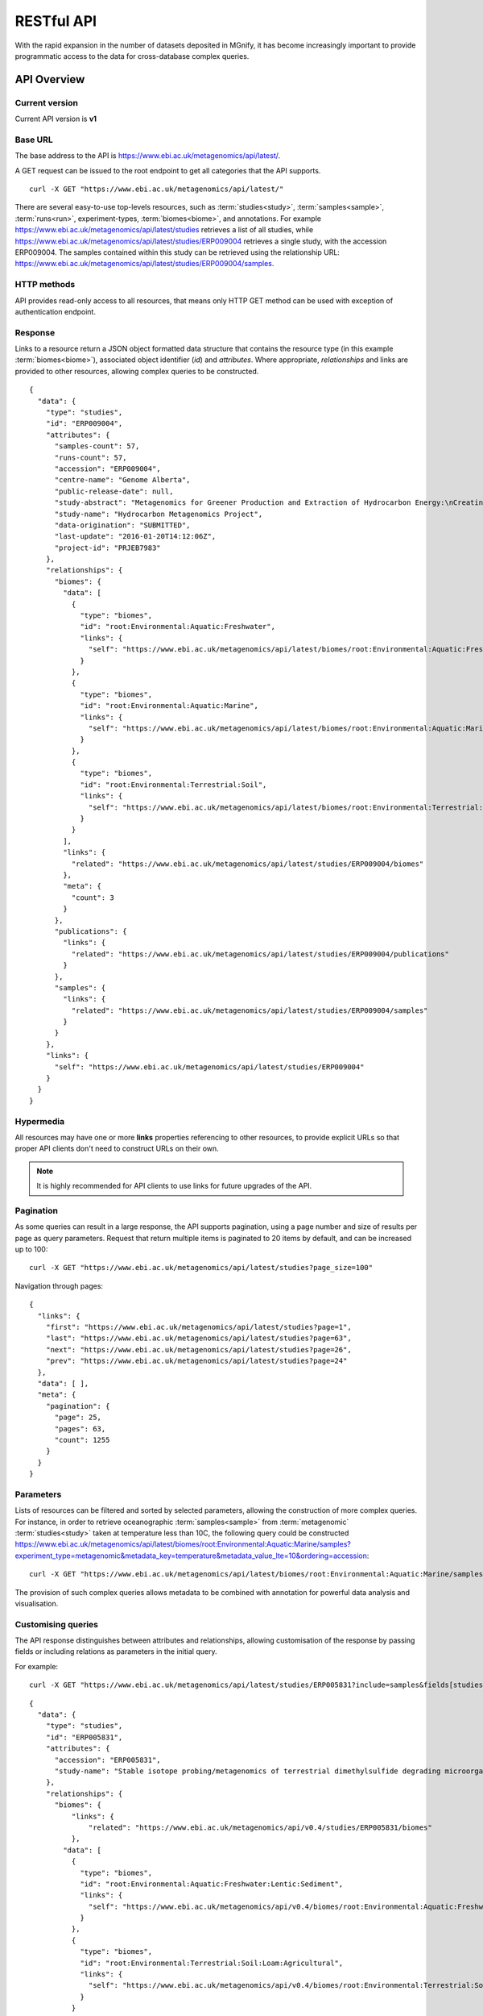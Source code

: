 .. _restapi:

RESTful API
===========

With the rapid expansion in the number of datasets deposited in MGnify, it has become increasingly important to provide programmatic
access to the data for cross-database complex queries.


------------
API Overview
------------


Current version
^^^^^^^^^^^^^^^

Current API version is **v1**


Base URL
^^^^^^^^

The base address to the API is https://www.ebi.ac.uk/metagenomics/api/latest/.

A GET request can be issued to the root endpoint to get all categories that the API supports.

.. highlight:: bash

::

    curl -X GET "https://www.ebi.ac.uk/metagenomics/api/latest/"


There are several easy-to-use top-levels resources, such as
:term:`studies<study>`, :term:`samples<sample>`, :term:`runs<run>`,
experiment-types, :term:`biomes<biome>`, and annotations. For example
https://www.ebi.ac.uk/metagenomics/api/latest/studies retrieves a list
of all studies, while https://www.ebi.ac.uk/metagenomics/api/latest/studies/ERP009004
retrieves a single study, with the accession ERP009004. The samples contained
within this study can be retrieved using the relationship URL:
https://www.ebi.ac.uk/metagenomics/api/latest/studies/ERP009004/samples.


HTTP methods
^^^^^^^^^^^^

API provides read-only access to all resources, that means only HTTP GET
method can be used with exception of authentication endpoint.


Response
^^^^^^^^

Links to a resource return a JSON object formatted data structure that
contains the resource type (in this example :term:`biomes<biome>`), associated
object identifier (*id*) and *attributes*. Where appropriate, *relationships*
and links are provided to other resources, allowing complex queries to be
constructed.

.. highlight:: json

::

    {
      "data": {
        "type": "studies",
        "id": "ERP009004",
        "attributes": {
          "samples-count": 57,
          "runs-count": 57,
          "accession": "ERP009004",
          "centre-name": "Genome Alberta",
          "public-release-date": null,
          "study-abstract": "Metagenomics for Greener Production and Extraction of Hydrocarbon Energy:\nCreating Opportunities for Enhanced Recovery with Reduced Environmental Impact",
          "study-name": "Hydrocarbon Metagenomics Project",
          "data-origination": "SUBMITTED",
          "last-update": "2016-01-20T14:12:06Z",
          "project-id": "PRJEB7983"
        },
        "relationships": {
          "biomes": {
            "data": [
              {
                "type": "biomes",
                "id": "root:Environmental:Aquatic:Freshwater",
                "links": {
                  "self": "https://www.ebi.ac.uk/metagenomics/api/latest/biomes/root:Environmental:Aquatic:Freshwater"
                }
              },
              {
                "type": "biomes",
                "id": "root:Environmental:Aquatic:Marine",
                "links": {
                  "self": "https://www.ebi.ac.uk/metagenomics/api/latest/biomes/root:Environmental:Aquatic:Marine"
                }
              },
              {
                "type": "biomes",
                "id": "root:Environmental:Terrestrial:Soil",
                "links": {
                  "self": "https://www.ebi.ac.uk/metagenomics/api/latest/biomes/root:Environmental:Terrestrial:Soil"
                }
              }
            ],
            "links": {
              "related": "https://www.ebi.ac.uk/metagenomics/api/latest/studies/ERP009004/biomes"
            },
            "meta": {
              "count": 3
            }
          },
          "publications": {
            "links": {
              "related": "https://www.ebi.ac.uk/metagenomics/api/latest/studies/ERP009004/publications"
            }
          },
          "samples": {
            "links": {
              "related": "https://www.ebi.ac.uk/metagenomics/api/latest/studies/ERP009004/samples"
            }
          }
        },
        "links": {
          "self": "https://www.ebi.ac.uk/metagenomics/api/latest/studies/ERP009004"
        }
      }
    }


Hypermedia
^^^^^^^^^^

All resources may have one or more **links** properties referencing to other
resources, to provide explicit URLs so that proper API clients don't need to
construct URLs on their own.

.. note::

    It is highly recommended for API clients to use links for future upgrades
    of the API.


Pagination
^^^^^^^^^^

As some queries can result in a large response, the API supports pagination,
using a page number and size of results per page as query parameters. Request
that return multiple items is paginated to 20 items by default, and can be
increased up to 100:

.. highlight:: bash

::

    curl -X GET "https://www.ebi.ac.uk/metagenomics/api/latest/studies?page_size=100"


Navigation through pages:

.. highlight:: json

::

    {
      "links": {
        "first": "https://www.ebi.ac.uk/metagenomics/api/latest/studies?page=1",
        "last": "https://www.ebi.ac.uk/metagenomics/api/latest/studies?page=63",
        "next": "https://www.ebi.ac.uk/metagenomics/api/latest/studies?page=26",
        "prev": "https://www.ebi.ac.uk/metagenomics/api/latest/studies?page=24"
      },
      "data": [ ],
      "meta": {
        "pagination": {
          "page": 25,
          "pages": 63,
          "count": 1255
        }
      }
    }


Parameters
^^^^^^^^^^

Lists of resources can be filtered and sorted by selected parameters, allowing
the construction of more complex queries. For instance, in order to retrieve
oceanographic :term:`samples<sample>` from :term:`metagenomic`
:term:`studies<study>` taken at temperature less than 10C, the following query
could be constructed https://www.ebi.ac.uk/metagenomics/api/latest/biomes/root:Environmental:Aquatic:Marine/samples?experiment_type=metagenomic&metadata_key=temperature&metadata_value_lte=10&ordering=accession:

.. highlight:: bash

::

    curl -X GET "https://www.ebi.ac.uk/metagenomics/api/latest/biomes/root:Environmental:Aquatic:Marine/samples?experiment_type=metagenomic&metadata_key=temperature&metadata_value_lte=10&ordering=accession"

The provision of such complex queries allows metadata to be combined with
annotation for powerful data analysis and visualisation.


Customising queries
^^^^^^^^^^^^^^^^^^^

The API response distinguishes between attributes and relationships,
allowing customisation of the response by passing fields or including
relations as parameters in the initial query.

.. highlight:: bash

For example::

    curl -X GET "https://www.ebi.ac.uk/metagenomics/api/latest/studies/ERP005831?include=samples&fields[studies]=accession,study_name,biomes,samples&fields[samples]=accession,longitude,latitude,biome"


.. highlight:: json

::

  {
    "data": {
      "type": "studies",
      "id": "ERP005831",
      "attributes": {
        "accession": "ERP005831",
        "study-name": "Stable isotope probing/metagenomics of terrestrial dimethylsulfide degrading microorganisms"
      },
      "relationships": {
        "biomes": {
            "links": {
                "related": "https://www.ebi.ac.uk/metagenomics/api/v0.4/studies/ERP005831/biomes"
            },
          "data": [
            {
              "type": "biomes",
              "id": "root:Environmental:Aquatic:Freshwater:Lentic:Sediment",
              "links": {
                "self": "https://www.ebi.ac.uk/metagenomics/api/v0.4/biomes/root:Environmental:Aquatic:Freshwater:Lentic:Sediment"
              }
            },
            {
              "type": "biomes",
              "id": "root:Environmental:Terrestrial:Soil:Loam:Agricultural",
              "links": {
                "self": "https://www.ebi.ac.uk/metagenomics/api/v0.4/biomes/root:Environmental:Terrestrial:Soil:Loam:Agricultural"
              }
            }
          ],
          "meta": {
            "count": 2
          }
        },
        "samples": {
          "links": {
            "related": "https://www.ebi.ac.uk/metagenomics/api/v0.4/studies/ERP005831/samples"
          }
        }
      },
      "links": {
          "self": "https://www.ebi.ac.uk/metagenomics/api/v0.4/studies/ERP005831"
      }
    },
    "included": [
      {
        "type": "samples",
        "id": "ERS456668",
        "attributes": {
          "accession": "ERS456668",
          "longitude": -1.56,
          "latitude": 52.38
        },
        "relationships": {
          "biome": {
            "links": {
              "related": "https://www.ebi.ac.uk/metagenomics/api/v0.4/biomes/root:Environmental:Aquatic:Freshwater:Lentic:Sediment"
            },
            "data": {
              "type": "biomes",
              "id": "root:Environmental:Aquatic:Freshwater:Lentic:Sediment"
            }
          }
          },
          "links": {
            "self": "https://www.ebi.ac.uk/metagenomics/api/v0.4/samples/ERS456668"
          }
        },
        {
          "type": "samples",
          "id": "ERS456669",
          "attributes": {
            "accession": "ERS456669",
            "longitude": -1.61,
            "latitude": 52.19
          },
          "relationships": {
            "biome": {
              "links": {
                "related": "https://www.ebi.ac.uk/metagenomics/api/v0.4/biomes/root:Environmental:Terrestrial:Soil:Loam:Agricultural"
              },
              "data": {
                "type": "biomes",
                "id": "root:Environmental:Terrestrial:Soil:Loam:Agricultural"
              }
            }
          },
          "links": {
            "self": "https://www.ebi.ac.uk/metagenomics/api/v0.4/samples/ERS456669"
          }
        }
    ]
  }


Errors
^^^^^^

There are three possible types of client errors on API calls:

* 400 Bad requests.
* 404 Not found.
* 403 Authentication failed.

Cross Origin Resource Sharing
^^^^^^^^^^^^^^^^^^^^^^^^^^^^^

The API supports Cross Origin Resource Sharing (CORS) for AJAX requests from any origin.


--------
Examples
--------

Hands-on tutorial of basic Python API client scripts are available on https://github.com/EBI-Metagenomics/emgapi-examples/blob/master/emgapi/examples/notebook/answers/ANSWER_examples.ipynb


-------------------------
Interactive documentation
-------------------------

We have utilised an interactive documentation framework (Swagger UI) to visualise and simplify interaction with the API’s resources via an HTML interface. Detailed explanations of the purpose of all resources, along with many examples, are provided to guide end-users.

Documentation on how to use the endpoints is available at https://www.ebi.ac.uk/metagenomics/api/docs/.
